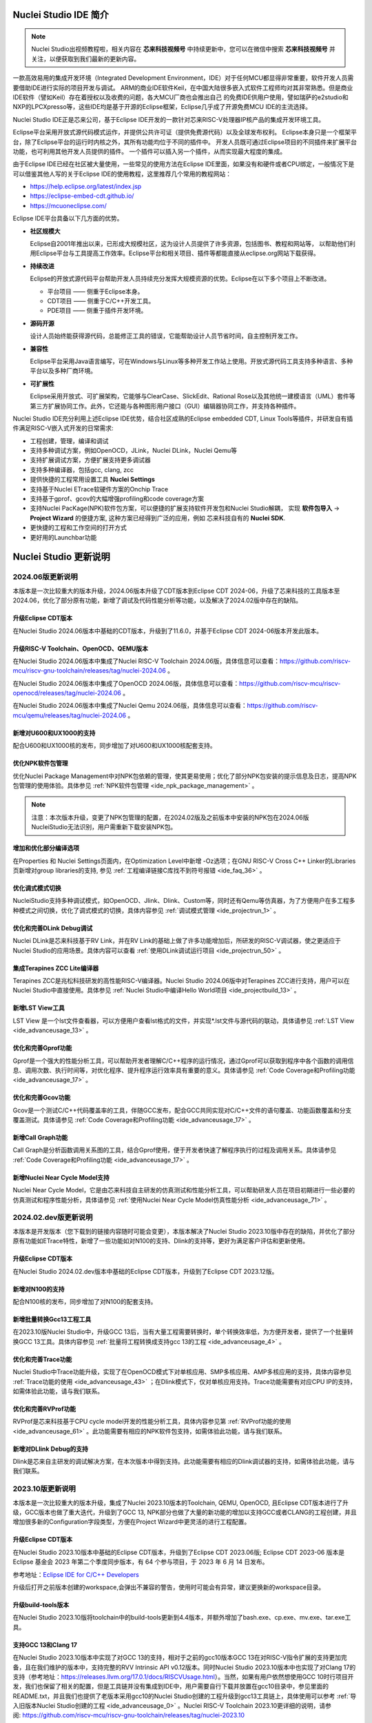 .. _intro: 

Nuclei Studio IDE 简介
=======================

.. note::
   
   Nuclei Studio出视频教程啦，相关内容在 **芯来科技视频号** 中持续更新中，您可以在微信中搜索 **芯来科技视频号** 并关注，以便获取到我们最新的更新内容。

一款高效易用的集成开发环境（Integrated Development Environment，IDE）对于任何MCU都显得非常重要，软件开发人员需要借助IDE进行实际的项目开发与调试。
ARM的商业IDE软件Keil，在中国大陆很多嵌入式软件工程师均对其非常熟悉。但是商业IDE软件（譬如Keil）存在着授权以及收费的问题，各大MCU厂商也会推出自己
的免费IDE供用户使用，譬如瑞萨的e2studio和NXP的LPCXpresso等，这些IDE均是基于开源的Eclipse框架，Eclipse几乎成了开源免费MCU IDE的主流选择。

Nuclei Studio IDE正是芯来公司，基于Eclipse IDE开发的一款针对芯来RISC-V处理器IP核产品的集成开发环境工具。

Eclipse平台采用开放式源代码模式运作，并提供公共许可证（提供免费源代码）以及全球发布权利。
Eclipse本身只是一个框架平台，除了Eclipse平台的运行时内核之外，其所有功能均位于不同的插件中。
开发人员既可通过Eclipse项目的不同插件来扩展平台功能，也可利用其他开发人员提供的插件。
一个插件可以插入另一个插件，从而实现最大程度的集成。

由于Eclipse IDE已经在社区被大量使用，一些常见的使用方法在Eclipse
IDE里面，如果没有和硬件或者CPU绑定，一般情况下是可以借鉴其他人写的关于Eclipse
IDE的使用教程，这里推荐几个常用的教程网站：

-  https://help.eclipse.org/latest/index.jsp

-  https://eclipse-embed-cdt.github.io/

-  https://mcuoneclipse.com/

Eclipse IDE平台具备以下几方面的优势。

-  **社区规模大**

   Eclipse自2001年推出以来，已形成大规模社区，这为设计人员提供了许多资源，包括图书、教程和网站等，
   以帮助他们利用Eclipse平台与工具提高工作效率。Eclipse平台和相关项目、插件等都能直接从eclipse.org网站下载获得。

-  **持续改进**

   Eclipse的开放式源代码平台帮助开发人员持续充分发挥大规模资源的优势。Eclipse在以下多个项目上不断改进。

   -  平台项目 —— 侧重于Eclipse本身。

   -  CDT项目  —— 侧重于C/C++开发工具。

   -  PDE项目  —— 侧重于插件开发环境。

-  **源码开源**

   设计人员始终能获得源代码，总能修正工具的错误，它能帮助设计人员节省时间，自主控制开发工作。

-  **兼容性**

   Eclipse平台采用Java语言编写，可在Windows与Linux等多种开发工作站上使用。开放式源代码工具支持多种语言、多种平台以及多种厂商环境。

-  **可扩展性**

   Eclipse采用开放式、可扩展架构，它能够与ClearCase、SlickEdit、Rational Rose以及其他统一建模语言（UML）套件等第三方扩展协同工作。此外，它还能与各种图形用户接口（GUI）编辑器协同工作，并支持各种插件。


Nuclei Studio IDE充分利用上述Eclipse IDE优势，结合社区成熟的Eclipse embedded CDT, Linux Tools等插件，并研发自有插件满足RISC-V嵌入式开发的日常需求:

- 工程创建，管理，编译和调试

- 支持多种调试方案，例如OpenOCD，JLink，Nuclei DLink，Nuclei Qemu等

- 支持扩展调试方案，方便扩展支持更多调试器

- 支持多种编译器，包括gcc, clang, zcc

- 提供快捷的工程常用设置工具 **Nuclei Settings**

- 支持基于Nuclei ETrace软硬件方案的Onchip Trace

- 支持基于gprof、gcov的大幅增强profiling和code coverage方案

- 支持Nuclei PacKage(NPK)软件包方案，可以便捷的扩展支持软件开发包和Nuclei Studio解耦，
  实现 **软件包导入** -> **Project Wizard** 的便捷方案, 这种方案已经得到广泛的应用，例如
  芯来科技自有的 **Nuclei SDK**.

- 更快捷的工程和工作空间的打开方式

- 更好用的Launchbar功能


Nuclei Studio 更新说明
=======================

2024.06版更新说明
-----------------

本版本是一次比较重大的版本升级，2024.06版本升级了CDT版本到Eclipse CDT 2024-06，升级了芯来科技的工具版本至2024.06，优化了部分原有功能，新增了调试及代码性能分析等功能，以及解决了2024.02版中存在的缺陷。

升级Eclipse CDT版本
~~~~~~~~~~~~~~~~~~~

在Nuclei Studio 2024.06版本中基础的CDT版本，升级到了11.6.0，并基于Eclipse CDT 2024-06版本开发此版本。

升级RISC-V Toolchain、OpenOCD、QEMU版本
~~~~~~~~~~~~~~~~~~~~~~~~~~~~~~~~~~~~~~~

在Nuclei Studio 2024.06版本中集成了Nuclei RISC-V Toolchain 2024.06版，具体信息可以查看：https://github.com/riscv-mcu/riscv-gnu-toolchain/releases/tag/nuclei-2024.06 。

在Nuclei Studio 2024.06版本中集成了OpenOCD 2024.06版，具体信息可以查看：https://github.com/riscv-mcu/riscv-openocd/releases/tag/nuclei-2024.06 。

在Nuclei Studio 2024.06版本中集成了Nuclei Qemu 2024.06版，具体信息可以查看：https://github.com/riscv-mcu/qemu/releases/tag/nuclei-2024.06 。

新增对U600和UX1000的支持
~~~~~~~~~~~~~~~~~~~~~~~~

配合U600和UX1000核的发布，同步增加了对U600和UX1000核配套支持。

优化NPK软件包管理
~~~~~~~~~~~~~~~~~

优化Nuclei Package Management中对NPK包依赖的管理，使其更易使用；优化了部分NPK包安装的提示信息及日志，提高NPK包管理的使用体验。具体参见 :ref:`NPK软件包管理 <ide_npk_package_management>` 。

.. note::

   注意：本次版本升级，变更了NPK包管理的配置，在2024.02版及之前版本中安装的NPK包在2024.06版NucleiStudio无法识别，用户需重新下载安装NPK包。

增加和优化部分编译选项
~~~~~~~~~~~~~~~~~~~~~~

在Properties 和 Nuclei Settings页面内，在Optimization Level中新增 -Oz选项；在GNU RISC-V Cross C++ Linker的Libraries页新增对group libraries的支持, 参见 :ref:`工程编译链接C库找不到符号报错 <ide_faq_36>` 。

优化调式模式切换
~~~~~~~~~~~~~~~~

NucleiStudio支持多种调试模式，如OpenOCD、Jlink、Dlink、Custom等，同时还有Qemu等仿真器，为了方便用户在多工程多种模式之间切换，优化了调式模式的切换，具体内容参见 :ref:`调试模式管理 <ide_projectrun_1>` 。

优化和完善DLink Debug调试
~~~~~~~~~~~~~~~~~~~~~~~~~

Nuclei DLink是芯来科技基于RV Link，并在RV Link的基础上做了许多功能增加后，所研发的RISC-V调试器，使之更适应于Nuclei Studio的应用场景。具体内容可以查看 :ref:`使用DLink调试运行项目 <ide_projectrun_50>` 。

集成Terapines ZCC Lite编译器
~~~~~~~~~~~~~~~~~~~~~~~~~~~~

Terapines ZCC是兆松科技研发的高性能RISC-V编译器。Nuclei Studio 2024.06版中对Terapines ZCC进行支持，用户可以在Nuclei Studio中直接使用。具体参见 :ref:`Nuclei Studio中编译Hello World项目 <ide_projectbuild_13>` 。

新增LST View工具 
~~~~~~~~~~~~~~~~~

LST View 是一个lst文件查看器，可以方便用户查看lst格式的文件，并实现\*.lst文件与源代码的联动，具体请参见 :ref:`LST View <ide_advanceusage_13>` 。

优化和完善Gprof功能
~~~~~~~~~~~~~~~~~~~

Gprof是一个强大的性能分析工具，可以帮助开发者理解C/C++程序的运行情况，通过Gprof可以获取到程序中各个函数的调用信息、调用次数、执行时间等，对优化程序、提升程序运行效率具有重要的意义。具体请参见 :ref:`Code Coverage和Profiling功能 <ide_advanceusage_17>` 。

优化和完善Gcov功能
~~~~~~~~~~~~~~~~~~

Gcov是一个测试C/C++代码覆盖率的工具，伴随GCC发布，配合GCC共同实现对C/C++文件的语句覆盖、功能函数覆盖和分支覆盖测试。具体请参见 :ref:`Code Coverage和Profiling功能 <ide_advanceusage_17>` 。

新增Call Graph功能
~~~~~~~~~~~~~~~~~~

Call Graph是分析函数调用关系图的工具，结合Gprof使用，便于开发者快速了解程序执行的过程及调用关系。具体请参见 :ref:`Code Coverage和Profiling功能 <ide_advanceusage_17>` 。

新增Nuclei Near Cycle Model支持
~~~~~~~~~~~~~~~~~~~~~~~~~~~~~~~

Nuclei Near Cycle Model，它是由芯来科技自主研发的仿真测试和性能分析工具，可以帮助研发人员在项目初期进行一些必要的仿真测试和程序性能分析，具体请参见 :ref:`使用Nuclei Near Cycle Model仿真性能分析 <ide_advanceusage_71>` 。

2024.02.dev版更新说明
---------------------

本版本是开发版本（您下载到的链接内容随时可能会变更），本版本解决了Nuclei Studio 2023.10版中存在的缺陷，并优化了部分原有功能如ETrace特性，新增了一些功能如对N100的支持、Dlink的支持等，更好为满足客户评估和更新使用。

升级Eclipse CDT版本
~~~~~~~~~~~~~~~~~~~

在Nuclei Studio 2024.02.dev版本中基础的Eclipse CDT版本，升级到了Eclipse CDT 2023.12版。

新增对N100的支持
~~~~~~~~~~~~~~~~

配合N100核的发布，同步增加了对N100的配套支持。

新增批量转换Gcc13工程工具
~~~~~~~~~~~~~~~~~~~~~~~~~

在2023.10版Nuclei Studio中，升级GCC 13后，当有大量工程需要转换时，单个转换效率低，为方便开发者，提供了一个批量转换GCC 13工具。具体内容参见 :ref:`批量将工程转换成支持gcc 13的工程 <ide_advanceusage_4>` 。

优化和完善Trace功能
~~~~~~~~~~~~~~~~~~~

Nuclei Studio中Trace功能升级，实现了在OpenOCD模式下对单核应用、SMP多核应用、AMP多核应用的支持，具体内容参见 :ref:`Trace功能的使用 <ide_advanceusage_43>` ；在Dlink模式下，仅对单核应用支持。Trace功能需要有对应CPU IP的支持，如需体验此功能，请与我们联系。

优化和完善RVProf功能
~~~~~~~~~~~~~~~~~~~~

RVProf是芯来科技基于CPU cycle model开发的性能分析工具，具体内容参见第 :ref:`RVProf功能的使用 <ide_advanceusage_61>` 。此功能需要有相应的NPK软件包支持，如需体验此功能，请与我们联系。

新增对DLlink Debug的支持
~~~~~~~~~~~~~~~~~~~~~~~~

Dlink是芯来自主研发的调试解决方案，在本次版本中得到支持。此功能需要有相应的Dlink调试器的支持，如需体验此功能，请与我们联系。

2023.10版更新说明
-----------------

本版本是一次比较重大的版本升级，集成了Nuclei 2023.10版本的Toolchain, QEMU, OpenOCD, 且Eclipse CDT版本进行了升级，GCC版本也做了重大迭代，升级到了GCC 13, NPK部分也做了大量的新功能的增加以支持GCC或者CLANG的工程创建，并且增加很多新的Configuration字段类型，方便在Project Wizard中更灵活的进行工程配置。

升级Eclipse CDT版本
~~~~~~~~~~~~~~~~~~~

在Nuclei Studio 2023.10版本中基础的Eclipse CDT版本，升级到了Eclipse CDT 2023.06版; Eclipse CDT 2023-06 版本是 Eclipse 基金会 2023 年第二个季度同步版本，有 64 个参与项目，于 2023 年 6 月 14 日发布。

参考地址：\ `Eclipse IDE for C/C++ Developers <https://www.eclipse.org/downloads/packages/release/2023-06/r/eclipse-ide-cc-developers>`__

升级后打开之前版本创建的workspace,会弹出不兼容的警告，使用时可能会有异常，建议更换新的workspace目录。

|image1|

升级build-tools版本
~~~~~~~~~~~~~~~~~~~

在Nuclei Studio 2023.10版将toolchain中的build-tools更新到4.4版本，并额外增加了bash.exe、cp.exe、mv.exe、tar.exe工具。

|IMG_256|


支持GCC 13和Clang 17
~~~~~~~~~~~~~~~~~~~~

在Nuclei Studio 2023.10版本中实现了对GCC 13的支持，相对于之前的gcc10版本GCC 13在对RISC-V指令扩展的支持更加完备，且在我们维护的版本中，支持完整的RVV Intrinsic API v0.12版本。同时Nuclei Studio 2023.10版本中也实现了对Clang 17的支持（参考地址：\ https://releases.llvm.org/17.0.1/docs/RISCVUsage.html\ ）。当然，如果有用户依然想使用GCC 10时行项目开发，我们也保留了相关的配置，但是工具链并没有集成到IDE中，用户需要自行下载并放置在gcc10目录中，参见里面的README.txt，并且我们也提供了老版本采用gcc10的Nuclei Studio创建的工程升级到gcc13工具链上，具体使用可以参考 :ref:`导入旧版本Nuclei Studio创建的工程 <ide_advanceusage_0>` 。Nuclei RISC-V Toolchain 2023.10更详细的说明，请参阅: https://github.com/riscv-mcu/riscv-gnu-toolchain/releases/tag/nuclei-2023.10

|image2|

|image3|

|image4|

.. _ide_intro_4:

RISC-V指令扩展使用变更
~~~~~~~~~~~~~~~~~~~~~~~

因gcc和clang的变更，在扩展的使用上，有了较大的变化。原来的bpkv扩展与新的规则对应关系如下，更详细的说明，请参阅\ https://doc.nucleisys.com/nuclei_sdk/develop/buildsystem.html#arch-ext


-  ``b`` -> ``_zba_zbb_zbc_zbs``

-  ``p`` -> rv64: ``_xxldsp``, rv32: ``_xxldspn3x`` for n300, ``_xxldspn1x`` for n900

-  ``k`` -> ``_zk_zks``

-  ``v`` -> rv32f/d : ``_zve32f``, rv64f: ``_zve64f``, rv64fd: ``v``

以N307FD + B + V + Nuclei DSP with N1 extension为例，创建一个使用扩展的应用，在创建工程的引导中，需要Nuclei ARCH Extensions中填入对的扩展字段，如需要使用bpv扩展，根据以上规则，需要填入 ``_zba_zbb_zbc_zbs_zve32f_xxldspn1x`` 。

|image5|

生成的工程中，可以看到在工程的 **Nuclei Settings** 。

|image7|

同样的查看工程的属性，在 ``C/C++ Build->Settings->Target Processor`` 中也是有关于RISC-V指令扩展的配置项。

|image6|

同时在QEMU的配置中也会有相对应的RISC-V指令扩展的配置项。

|image8|

NPK包的使用变更
~~~~~~~~~~~~~~~

为了支持GCC 13和Clang 17，Nuclei SDK包升级到了0.5.0版本，使用SDK包创建工程时，用户可以根据需要，选择创建一个GCC 13或者Clang 17的工程。因为版本变动较大，0.5.0之前的sdk可能有部分功能在Nuclei Studio 2023.10版中使用异常，所我们提供了工具帮助您快速进行工程迁移和升级， **请自行备份老版本的工程** ，具体可能参考 :ref:`导入旧版本Nuclei Studio创建的工程 <ide_advanceusage_0>` 。

|image9|

另外Nuclei Studio 2023.10中会对npk在线组件包做适配版本的校验（上传阶段需要填写测在什么版本的Nuclei Studio上测试使用），不同的组件包所适配的Nuclei Studio版本号会在Package Management页面展示，在下载安装的时候如果版本不匹配，会给与提示，但是导入离线包不会有任何提示，请自行甄别是否被所使用的Nuclei Studio IDE版本所支持，具体如下。

|image10|

升级OpenOCD
~~~~~~~~~~~

OpenOCD版本升级至2023.10版，增加了一些额外的调试特性，例如查看cpu信息，etrace实验性的支持。关于OpenOCD变更更详细的说明，请参阅：\ https://github.com/riscv-mcu/riscv-openocd/releases/tag/nuclei-2023.10

升级QEMU
~~~~~~~~

在Nuclei Studio 2023.10中集成Nuclei QEMU 2023.10版本，而Nuclei QEMU 2023.10基于QEMU 8.0进行二次开发（参考地址：https://wiki.qemu.org/ChangeLog/8.0）。本版本的QEMU和2022.10版本使用方面有比较大的变化，不再支持gd32vf103_rvstar这块开发板，转而只支持Nuclei EvalSoC, 可以配置Nuclei SDK/Nuclei Linux SDK无缝使用。且支持的machine由nuclei_n/nuclei_u 转而统一变为 nuclei_evalsoc。关于详细Nuclei QEMU更详细的说明，请参阅：https://github.com/riscv-mcu/qemu/releases/tag/nuclei-2023.10

|image11|

.. _my_internal_link_label: 

新增了elf文件查看器
~~~~~~~~~~~~~~~~~~~

在Nuclei Studio 2023.10新增elf文件编辑器，方便用户查看编译后产生 ``.elf`` 、 ``.o`` 文件。

|image12|

|image13|

新增Code Coverage和Profiling功能
~~~~~~~~~~~~~~~~~~~~~~~~~~~~~~~~

在Nuclei Studio 2023.10新增了对Code Coverage和Profiling功能的支持，具体参考 :ref:`Code Coverage和Profiling功能 <ide_advanceusage_17>` 。

新增trace功能
~~~~~~~~~~~~~

在Nuclei Studio 2023.10 **实验性** 新增了trace功能，因使用此功能需要带有Nuclei Trace IP的CPU，如需体验此功能，请与我们联系。

Nuclei Settings功能优化 
~~~~~~~~~~~~~~~~~~~~~~~~

为了应对更个性化的配置，我们修改了Nuclei Settings部分功能。

Nuclei Studio 2023.10去掉了原来的B/P/K/V的单选框，换成Other Extensions输入框，用户可以根据自己的需求自定义填写。而关于B/P/K/V的使用，可以参考 :ref:`RISC-V指令扩展使用变更 <ide_intro_4>` 。

|image14|

Nuclei Studio 2023.10去掉了原来的Select C Runtime Library单选框，在项目中如果需要使用，可能过项目配置传入的 ``--specs=`` 选项，或者Libraries选项,来实现。

|image15|

Nuclei Settings增强了其通用性，使它不仅仅能对Nuclei的工程进行快速修改，也新增以对通用riscv和arm创建的static和shared的library工程的支持。下面为shared对应示图。

|image16|

|image17|

新增指定工作空间快速打开 
~~~~~~~~~~~~~~~~~~~~~~~~~

类似双击项目下的 ``*.nuproject`` 文件可快速打开Nuclei Studio并导入该项目，现在Nuclei Studio会在使用过的工作空间目录下创建 ``work.nuworkspace`` 文件，双击该文件可以直接打开Nuclei Studio，但该功能暂时只支持windows版本。这个功能需要解压IDE后，在windows上执行 ``install.bat`` 来设置文件关联。

|image18|

2022.12版更新说明
-----------------

Nuclei Studio自2021.09版后，将IDE与SDK完全分离，将采用全新的Nuclei Package(NPK)的包管理的方式进行模板工程的管理和使用，方便用户进行不同SDK的导入并且在IDE上创建示例工程并使用，针对Nuclei SDK和HBird SDK以及我们公司的SoC IP产品提供的SDK，均可以打包成Zip包的方式以通过Nuclei Package Management方式进行导入使用。

Nuclei Studio 下载与安装
=========================

Nuclei Studio IDE 下载
----------------------

为了方便用户快速上手使用，本文档推荐使用预先整理好的Nuclei Studio IDE软件压缩包。芯来公司已经将该软件压缩包上传至公司网站，具体地址为\ https://www.nucleisys.com/download.php\ 。

用户可以在芯来科技公司网站的“下载中心”，根据用户开发环境，下载对应Windows或Linux的Nuclei Studio压缩包（注意：芯来科技公司网站的下载中心，其内容会不断更新，用户请自行选择使用最新版本或继续使用当前版本）。

目前已在Win 10 64位系统，Ubuntu 18.04/20.04和 Redhat7.6 64位版本上验证测试，推荐使用以上版本的系统。

|image19|

Nuclei Studio IDE 安装
----------------------

当完成Nuclei Studio IDE压缩软件包下载，解压后包含若干文件，分别介绍如下。

-  Nuclei Studio软件包

   -  该软件包中包含了Nuclei Studio IDE的软件。注意：具体版本以及文件名可能会不断更新。

-  HBird_Driver.exe（2021.02版本起不再提供）

   -  **仅Windows版提供，** 此文件为芯来蜂鸟调试器的USB驱动安装文件。

   -  当在Windows环境下，使用该调试器时，需要安装此驱动使该USB设备能够被系统识别。

   -  由于2021.02版本中更新的openocd引入了免驱功能。

-  SerialDebugging_Tool（2021.02版本起不再提供）

   -  **仅Windows版提供** ，此文件为“串口调试助手”软件。此软件可以用于后续软件示例调试时通过串口打印信息。

|image20|


Nuclei Studio IDE 启动
----------------------

启动Nuclei Studio的要点如下（windows和linux均按照如下操作）：

直接双击Nuclei Studio IDE文件包中Nuclei Studio文件夹下面的可执行文件，即可启动Nuclei Studio。

|image21|

第一次启动Nuclei Studio后，将会弹出对话框要求设置Workspace目录路径，该目录将用于存放后续创建的项目工程文件。

|image22|

设置好Workspace目录之后，单击“Launch”按钮，将会启动Nuclei Studio。第一次启动后的Nuclei Studio。

|image23|

.. note::
   2021.02版本Nuclei Studio默认关闭了Launch Bar，请参照10.10.1开启Nuclei Studio中的Launch Bar功能，方便快速编译调试和下载。



.. |image1| image:: /asserts/nucleistudio/intro/image2.png
   :alt: workspace弹出不兼容的警告 

.. |IMG_256| image:: /asserts/nucleistudio/intro/image3.png
   :alt: build-tools更新到4.4版
   
.. |image2| image:: /asserts/nucleistudio/intro/image4.png
   :alt: GCC和Clang的目录结构
   
.. |image3| image:: /asserts/nucleistudio/intro/image5.png
   :alt: 工程对GCC 13的支持

.. |image4| image:: /asserts/nucleistudio/intro/image6.png
   :alt: 项目对Clang 17的支持
   
.. |image5| image:: /asserts/nucleistudio/intro/image7.png
   :alt: 创建工程时使用RISC-V扩展
   
.. |image6| image:: /asserts/nucleistudio/intro/image8.png
   :alt: 项目中对RISC-V扩展的支持
   
.. |image7| image:: /asserts/nucleistudio/intro/image9.png
   :alt: Nuclei Settings中对RISC-V扩展的支持
   
.. |image8| image:: /asserts/nucleistudio/intro/image10.png
   :alt: QEMU中对RISC-V扩展的支持
   
.. |image9| image:: /asserts/nucleistudio/intro/image11.png
   :alt: 创建工程时选择合适的工具链
   
.. |image10| image:: /asserts/nucleistudio/intro/image12.png
   :alt: 组件包所适配的Nuclei Studio版本号 
   
.. |image11| image:: /asserts/nucleistudio/intro/image13.png
   :alt: QEMU 8.0所在的目录  
   
.. |image12| image:: /asserts/nucleistudio/intro/image14.png
   :alt: elf文件编辑器查看.elf文件 
   
.. |image13| image:: /asserts/nucleistudio/intro/image15.png
   :alt: elf文件编辑器查看.o文件
   
.. |image14| image:: /asserts/nucleistudio/intro/image16.png
   :alt: Nuceli Settings页面修改 
   
.. |image15| image:: /asserts/nucleistudio/intro/image17.png
   :alt: Select C Runtime Library在新版IDE中已不存在
   
.. |image16| image:: /asserts/nucleistudio/intro/image18.png
   :alt: Shared 项目Nuclei Settings(Arm)
   
.. |image17| image:: /asserts/nucleistudio/intro/image19.png
   :alt: Shared 项目Nuclei Settings(Riscv)
   
.. |image18| image:: /asserts/nucleistudio/intro/image20.png
   :alt: work.nuworkspace文件
   
.. |image19| image:: /asserts/nucleistudio/intro/image21.png
   :alt: Nuclei Studio IDE软件包的下载界面
   
.. |image20| image:: /asserts/nucleistudio/intro/image22.png
   :alt: Nuclei Studio IDE压缩包文件内容
   
.. |image21| image:: /asserts/nucleistudio/intro/image23.png
   :alt: 双击“Nuclei Studio.exe”启动Nuclei Studio
   
.. |image22| image:: /asserts/nucleistudio/intro/image24.png
   :alt: 公司Logo  
   
.. |image23| image:: /asserts/nucleistudio/intro/image25.png
   :alt: 第一次启动Nuclei Studio界面
   

